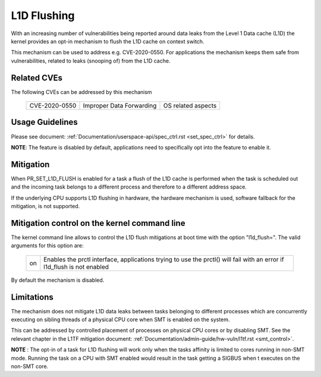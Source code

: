 L1D Flushing
============

With an increasing number of vulnerabilities being reported around data
leaks from the Level 1 Data cache (L1D) the kernel provides an opt-in
mechanism to flush the L1D cache on context switch.

This mechanism can be used to address e.g. CVE-2020-0550. For applications
the mechanism keeps them safe from vulnerabilities, related to leaks
(snooping of) from the L1D cache.


Related CVEs
------------
The following CVEs can be addressed by this
mechanism

    =============       ========================     ==================
    CVE-2020-0550       Improper Data Forwarding     OS related aspects
    =============       ========================     ==================

Usage Guidelines
----------------

Please see document: :ref:`Documentation/userspace-api/spec_ctrl.rst
<set_spec_ctrl>` for details.

**NOTE**: The feature is disabled by default, applications need to
specifically opt into the feature to enable it.

Mitigation
----------

When PR_SET_L1D_FLUSH is enabled for a task a flush of the L1D cache is
performed when the task is scheduled out and the incoming task belongs to a
different process and therefore to a different address space.

If the underlying CPU supports L1D flushing in hardware, the hardware
mechanism is used, software fallback for the mitigation, is not supported.

Mitigation control on the kernel command line
---------------------------------------------

The kernel command line allows to control the L1D flush mitigations at boot
time with the option "l1d_flush=". The valid arguments for this option are:

  ============  =============================================================
  on            Enables the prctl interface, applications trying to use
                the prctl() will fail with an error if l1d_flush is not
                enabled
  ============  =============================================================

By default the mechanism is disabled.

Limitations
-----------

The mechanism does not mitigate L1D data leaks between tasks belonging to
different processes which are concurrently executing on sibling threads of
a physical CPU core when SMT is enabled on the system.

This can be addressed by controlled placement of processes on physical CPU
cores or by disabling SMT. See the relevant chapter in the L1TF mitigation
document: :ref:`Documentation/admin-guide/hw-vuln/l1tf.rst <smt_control>`.

**NOTE** : The opt-in of a task for L1D flushing will work only when the
tasks affinity is limited to cores running in non-SMT mode. Running the task
on a CPU with SMT enabled would result in the task getting a SIGBUS when
t executes on the non-SMT core.
